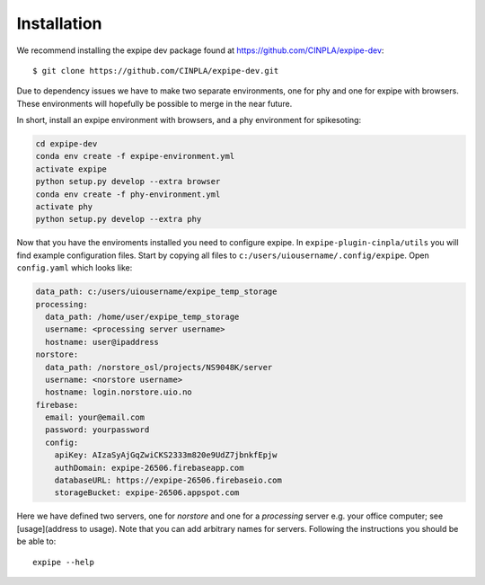 .. _installation_page:

****************
Installation
****************

We recommend installing the expipe dev package found at https://github.com/CINPLA/expipe-dev::

  $ git clone https://github.com/CINPLA/expipe-dev.git

Due to dependency issues we have to make two separate environments, one for
phy and one for expipe with browsers. These environments will hopefully
be possible to merge in the near future.

In short, install an expipe environment with browsers, and a phy environment
for spikesoting:

.. code-block:: bash

  cd expipe-dev
  conda env create -f expipe-environment.yml
  activate expipe
  python setup.py develop --extra browser
  conda env create -f phy-environment.yml
  activate phy
  python setup.py develop --extra phy

Now that you have the enviroments installed you need to configure expipe. In
``expipe-plugin-cinpla/utils`` you will find example configuration files.
Start by copying all files to ``c:/users/uiousername/.config/expipe``.
Open ``config.yaml`` which looks like:

.. code-block:: yaml

  data_path: c:/users/uiousername/expipe_temp_storage
  processing:
    data_path: /home/user/expipe_temp_storage
    username: <processing server username>
    hostname: user@ipaddress
  norstore:
    data_path: /norstore_osl/projects/NS9048K/server
    username: <norstore username>
    hostname: login.norstore.uio.no
  firebase:
    email: your@email.com
    password: yourpassword
    config:
      apiKey: AIzaSyAjGqZwiCKS2333m820e9UdZ7jbnkfEpjw
      authDomain: expipe-26506.firebaseapp.com
      databaseURL: https://expipe-26506.firebaseio.com
      storageBucket: expipe-26506.appspot.com

Here we have defined two servers, one for `norstore` and one for a `processing`
server e.g. your office computer; see [usage](address to usage).
Note that you can add arbitrary names for servers.
Following the instructions you should be be able to::

  expipe --help
